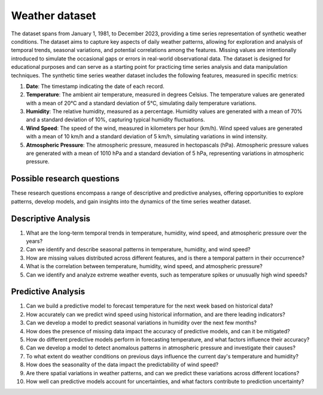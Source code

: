 ==================
Weather dataset
==================

The dataset spans from January 1, 1981, to December 2023, providing a time series representation of synthetic weather conditions. The dataset aims to capture key aspects of daily weather patterns, allowing for exploration and analysis of temporal trends, seasonal variations, and potential correlations among the features. Missing values are intentionally introduced to simulate the occasional gaps or errors in real-world observational data. The dataset is designed for educational purposes and can serve as a starting point for practicing time series analysis and data manipulation techniques.
The synthetic time series weather dataset includes the following features, measured in specific metrics:

1.	**Date**: The timestamp indicating the date of each record.

2.	**Temperature**: The ambient air temperature, measured in degrees Celsius. The temperature values are generated with a mean of 20°C and a standard deviation of 5°C, simulating daily temperature variations.

3.	**Humidity**: The relative humidity, measured as a percentage. Humidity values are generated with a mean of 70% and a standard deviation of 10%, capturing typical humidity fluctuations.

4.	**Wind Speed**: The speed of the wind, measured in kilometers per hour (km/h). Wind speed values are generated with a mean of 10 km/h and a standard deviation of 5 km/h, simulating variations in wind intensity.

5.	**Atmospheric Pressure**: The atmospheric pressure, measured in hectopascals (hPa). Atmospheric pressure values are generated with a mean of 1010 hPa and a standard deviation of 5 hPa, representing variations in atmospheric pressure.

Possible research questions
^^^^^^^^^^^^^^^^^^^^^^^^^^^^^

These research questions encompass a range of descriptive and predictive analyses, offering opportunities to explore patterns, develop models, and gain insights into the dynamics of the time series weather dataset.

Descriptive Analysis
^^^^^^^^^^^^^^^^^^^^^^

1.	What are the long-term temporal trends in temperature, humidity, wind speed, and atmospheric pressure over the years?

2.	Can we identify and describe seasonal patterns in temperature, humidity, and wind speed?

3.	How are missing values distributed across different features, and is there a temporal pattern in their occurrence?

4.	What is the correlation between temperature, humidity, wind speed, and atmospheric pressure?

5.	Can we identify and analyze extreme weather events, such as temperature spikes or unusually high wind speeds?

Predictive Analysis
^^^^^^^^^^^^^^^^^^^^^

1.	Can we build a predictive model to forecast temperature for the next week based on historical data?

2.	How accurately can we predict wind speed using historical information, and are there leading indicators?

3.	Can we develop a model to predict seasonal variations in humidity over the next few months?

4.	How does the presence of missing data impact the accuracy of predictive models, and can it be mitigated?

5.	How do different predictive models perform in forecasting temperature, and what factors influence their accuracy?

6.	Can we develop a model to detect anomalous patterns in atmospheric pressure and investigate their causes?

7.	To what extent do weather conditions on previous days influence the current day's temperature and humidity?

8.	How does the seasonality of the data impact the predictability of wind speed?

9.	Are there spatial variations in weather patterns, and can we predict these variations across different locations?

10.	How well can predictive models account for uncertainties, and what factors contribute to prediction uncertainty?
